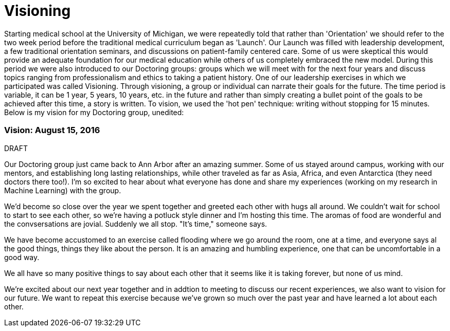 = Visioning

:published_at: 2015-08-16

Starting medical school at the University of Michigan, we were repeatedly told that rather than 'Orientation' we should refer to the two week period before the traditional medical curriculum began as 'Launch'. Our Launch was filled with leadership development, a few traditional orientation seminars, and discussions on patient-family centered care. Some of us were skeptical this would provide an adequate foundation for our medical education while others of us completely embraced the new model. During this period we were also introduced to our Doctoring groups: groups which we will meet with for the next four years and discuss topics ranging from professionalism and ethics to taking a patient history. One of our leadership exercises in which we participated was called Visioning. Through visioning, a group or individual can narrate their goals for the future. The time period is variable, it can be 1 year, 5 years, 10 years, etc. in the future and rather than simply creating a bullet point of the goals to be achieved after this time, a story is written. To vision, we used the 'hot pen' technique: writing without stopping for 15 minutes. Below is my vision for my Doctoring group, unedited:


=== Vision: August 15, 2016

DRAFT
 
Our Doctoring group just came back to Ann Arbor after an amazing summer. Some of us stayed around campus, working with our mentors, and establishing long lasting relationships, while other traveled as far as Asia, Africa, and even Antarctica (they need doctors there too!). I'm so excited to hear about what everyone has done and share my experiences (working on my research in Machine Learning) with the group.

We'd become so close over the year we spent together and greeted each other with hugs all around. We couldn't wait for school to start to see each other, so we're having a potluck style dinner and I'm hosting this time. The aromas of food are wonderful and the convsersations are jovial. Suddenly we all stop. "It's time," someone says.

We have become accustomed to an exercise called flooding where we go around the room, one at a time, and everyone says al the good things, things they like about the person. It is an amazing and humbling experience, one that can be uncomfortable in a good way.

We all have so many positive things to say about each other that it seems like it is taking forever, but none of us mind.

We're excited about our next year together and in addtion to meeting to discuss our recent experiences, we also want to vision for our future. We want to repeat this exercise because we've grown so much over the past year and have learned a lot about each other.
